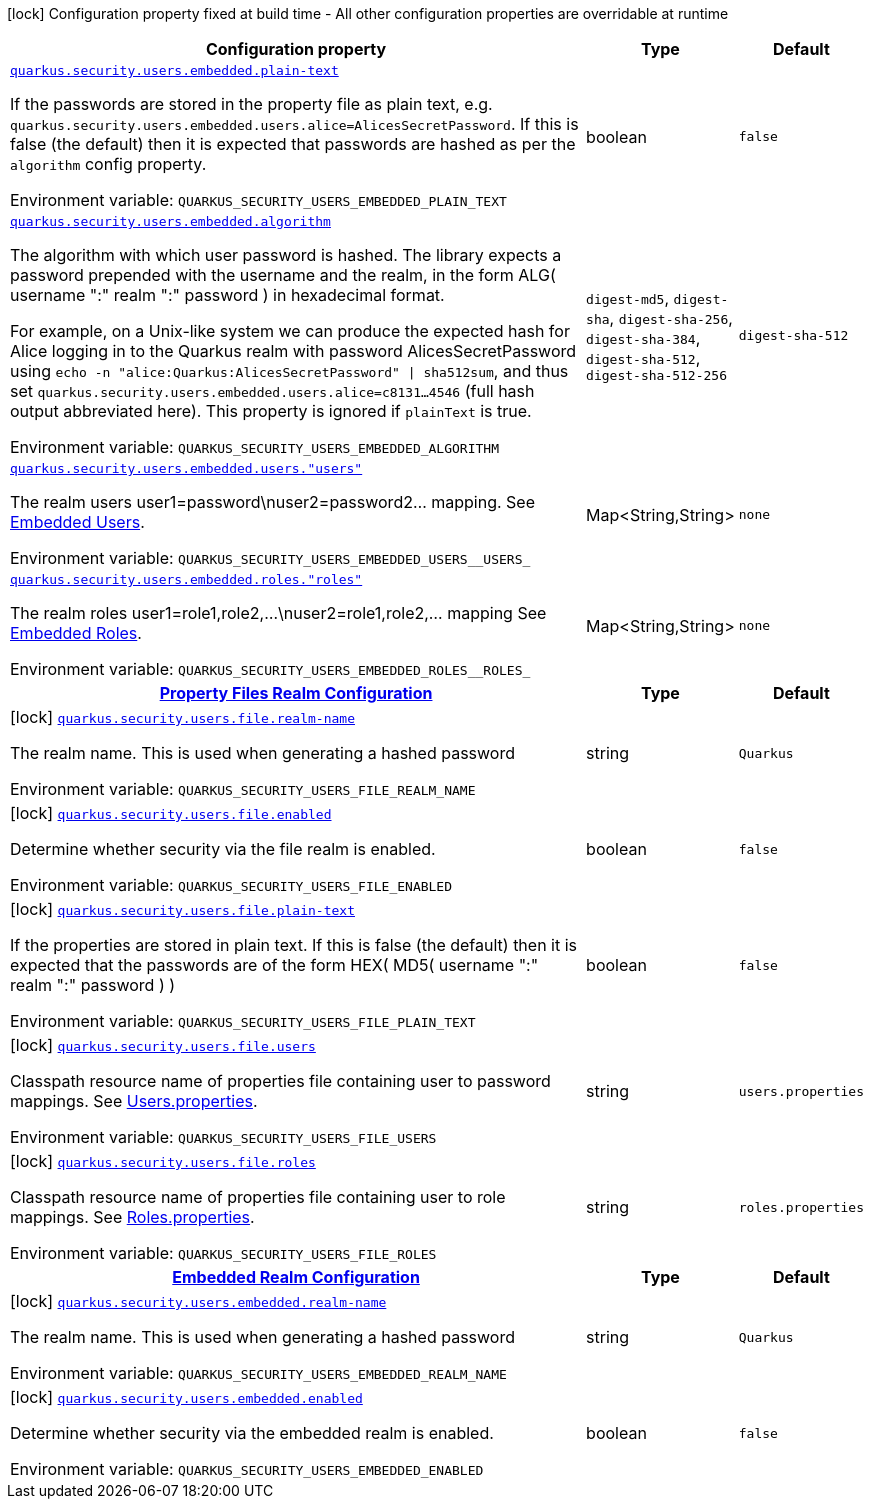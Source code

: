 [.configuration-legend]
icon:lock[title=Fixed at build time] Configuration property fixed at build time - All other configuration properties are overridable at runtime
[.configuration-reference.searchable, cols="80,.^10,.^10"]
|===

h|[.header-title]##Configuration property##
h|Type
h|Default

a| [[quarkus-elytron-security-properties-file_quarkus-security-users-embedded-plain-text]] [.property-path]##link:#quarkus-elytron-security-properties-file_quarkus-security-users-embedded-plain-text[`quarkus.security.users.embedded.plain-text`]##
ifdef::add-copy-button-to-config-props[]
config_property_copy_button:+++quarkus.security.users.embedded.plain-text+++[]
endif::add-copy-button-to-config-props[]


[.description]
--
If the passwords are stored in the property file as plain text, e.g. `quarkus.security.users.embedded.users.alice=AlicesSecretPassword`. If this is false (the default) then it is expected that passwords are hashed as per the `algorithm` config property.


ifdef::add-copy-button-to-env-var[]
Environment variable: env_var_with_copy_button:+++QUARKUS_SECURITY_USERS_EMBEDDED_PLAIN_TEXT+++[]
endif::add-copy-button-to-env-var[]
ifndef::add-copy-button-to-env-var[]
Environment variable: `+++QUARKUS_SECURITY_USERS_EMBEDDED_PLAIN_TEXT+++`
endif::add-copy-button-to-env-var[]
--
|boolean
|`+++false+++`

a| [[quarkus-elytron-security-properties-file_quarkus-security-users-embedded-algorithm]] [.property-path]##link:#quarkus-elytron-security-properties-file_quarkus-security-users-embedded-algorithm[`quarkus.security.users.embedded.algorithm`]##
ifdef::add-copy-button-to-config-props[]
config_property_copy_button:+++quarkus.security.users.embedded.algorithm+++[]
endif::add-copy-button-to-config-props[]


[.description]
--
The algorithm with which user password is hashed. The library expects a password prepended with the username and the realm, in the form ALG( username ":" realm ":" password ) in hexadecimal format.

For example, on a Unix-like system we can produce the expected hash for Alice logging in to the Quarkus realm with password AlicesSecretPassword using `echo -n "alice:Quarkus:AlicesSecretPassword" ++\|++ sha512sum`, and thus set `quarkus.security.users.embedded.users.alice=c8131...4546` (full hash output abbreviated here). This property is ignored if `plainText` is true.


ifdef::add-copy-button-to-env-var[]
Environment variable: env_var_with_copy_button:+++QUARKUS_SECURITY_USERS_EMBEDDED_ALGORITHM+++[]
endif::add-copy-button-to-env-var[]
ifndef::add-copy-button-to-env-var[]
Environment variable: `+++QUARKUS_SECURITY_USERS_EMBEDDED_ALGORITHM+++`
endif::add-copy-button-to-env-var[]
--
a|`digest-md5`, `digest-sha`, `digest-sha-256`, `digest-sha-384`, `digest-sha-512`, `digest-sha-512-256`
|`+++digest-sha-512+++`

a| [[quarkus-elytron-security-properties-file_quarkus-security-users-embedded-users-users]] [.property-path]##link:#quarkus-elytron-security-properties-file_quarkus-security-users-embedded-users-users[`quarkus.security.users.embedded.users."users"`]##
ifdef::add-copy-button-to-config-props[]
config_property_copy_button:+++quarkus.security.users.embedded.users."users"+++[]
endif::add-copy-button-to-config-props[]


[.description]
--
The realm users user1=password++\++nuser2=password2... mapping. See link:#embedded-users[Embedded Users].


ifdef::add-copy-button-to-env-var[]
Environment variable: env_var_with_copy_button:+++QUARKUS_SECURITY_USERS_EMBEDDED_USERS__USERS_+++[]
endif::add-copy-button-to-env-var[]
ifndef::add-copy-button-to-env-var[]
Environment variable: `+++QUARKUS_SECURITY_USERS_EMBEDDED_USERS__USERS_+++`
endif::add-copy-button-to-env-var[]
--
|Map<String,String>
|`+++none+++`

a| [[quarkus-elytron-security-properties-file_quarkus-security-users-embedded-roles-roles]] [.property-path]##link:#quarkus-elytron-security-properties-file_quarkus-security-users-embedded-roles-roles[`quarkus.security.users.embedded.roles."roles"`]##
ifdef::add-copy-button-to-config-props[]
config_property_copy_button:+++quarkus.security.users.embedded.roles."roles"+++[]
endif::add-copy-button-to-config-props[]


[.description]
--
The realm roles user1=role1,role2,...++\++nuser2=role1,role2,... mapping See link:#embedded-roles[Embedded Roles].


ifdef::add-copy-button-to-env-var[]
Environment variable: env_var_with_copy_button:+++QUARKUS_SECURITY_USERS_EMBEDDED_ROLES__ROLES_+++[]
endif::add-copy-button-to-env-var[]
ifndef::add-copy-button-to-env-var[]
Environment variable: `+++QUARKUS_SECURITY_USERS_EMBEDDED_ROLES__ROLES_+++`
endif::add-copy-button-to-env-var[]
--
|Map<String,String>
|`+++none+++`

h|[[quarkus-elytron-security-properties-file_section_quarkus-security-users-file]] [.section-name.section-level0]##link:#quarkus-elytron-security-properties-file_section_quarkus-security-users-file[Property Files Realm Configuration]##
h|Type
h|Default

a|icon:lock[title=Fixed at build time] [[quarkus-elytron-security-properties-file_quarkus-security-users-file-realm-name]] [.property-path]##link:#quarkus-elytron-security-properties-file_quarkus-security-users-file-realm-name[`quarkus.security.users.file.realm-name`]##
ifdef::add-copy-button-to-config-props[]
config_property_copy_button:+++quarkus.security.users.file.realm-name+++[]
endif::add-copy-button-to-config-props[]


[.description]
--
The realm name. This is used when generating a hashed password


ifdef::add-copy-button-to-env-var[]
Environment variable: env_var_with_copy_button:+++QUARKUS_SECURITY_USERS_FILE_REALM_NAME+++[]
endif::add-copy-button-to-env-var[]
ifndef::add-copy-button-to-env-var[]
Environment variable: `+++QUARKUS_SECURITY_USERS_FILE_REALM_NAME+++`
endif::add-copy-button-to-env-var[]
--
|string
|`+++Quarkus+++`

a|icon:lock[title=Fixed at build time] [[quarkus-elytron-security-properties-file_quarkus-security-users-file-enabled]] [.property-path]##link:#quarkus-elytron-security-properties-file_quarkus-security-users-file-enabled[`quarkus.security.users.file.enabled`]##
ifdef::add-copy-button-to-config-props[]
config_property_copy_button:+++quarkus.security.users.file.enabled+++[]
endif::add-copy-button-to-config-props[]


[.description]
--
Determine whether security via the file realm is enabled.


ifdef::add-copy-button-to-env-var[]
Environment variable: env_var_with_copy_button:+++QUARKUS_SECURITY_USERS_FILE_ENABLED+++[]
endif::add-copy-button-to-env-var[]
ifndef::add-copy-button-to-env-var[]
Environment variable: `+++QUARKUS_SECURITY_USERS_FILE_ENABLED+++`
endif::add-copy-button-to-env-var[]
--
|boolean
|`+++false+++`

a|icon:lock[title=Fixed at build time] [[quarkus-elytron-security-properties-file_quarkus-security-users-file-plain-text]] [.property-path]##link:#quarkus-elytron-security-properties-file_quarkus-security-users-file-plain-text[`quarkus.security.users.file.plain-text`]##
ifdef::add-copy-button-to-config-props[]
config_property_copy_button:+++quarkus.security.users.file.plain-text+++[]
endif::add-copy-button-to-config-props[]


[.description]
--
If the properties are stored in plain text. If this is false (the default) then it is expected that the passwords are of the form HEX( MD5( username ":" realm ":" password ) )


ifdef::add-copy-button-to-env-var[]
Environment variable: env_var_with_copy_button:+++QUARKUS_SECURITY_USERS_FILE_PLAIN_TEXT+++[]
endif::add-copy-button-to-env-var[]
ifndef::add-copy-button-to-env-var[]
Environment variable: `+++QUARKUS_SECURITY_USERS_FILE_PLAIN_TEXT+++`
endif::add-copy-button-to-env-var[]
--
|boolean
|`+++false+++`

a|icon:lock[title=Fixed at build time] [[quarkus-elytron-security-properties-file_quarkus-security-users-file-users]] [.property-path]##link:#quarkus-elytron-security-properties-file_quarkus-security-users-file-users[`quarkus.security.users.file.users`]##
ifdef::add-copy-button-to-config-props[]
config_property_copy_button:+++quarkus.security.users.file.users+++[]
endif::add-copy-button-to-config-props[]


[.description]
--
Classpath resource name of properties file containing user to password mappings. See link:#users-properties[Users.properties].


ifdef::add-copy-button-to-env-var[]
Environment variable: env_var_with_copy_button:+++QUARKUS_SECURITY_USERS_FILE_USERS+++[]
endif::add-copy-button-to-env-var[]
ifndef::add-copy-button-to-env-var[]
Environment variable: `+++QUARKUS_SECURITY_USERS_FILE_USERS+++`
endif::add-copy-button-to-env-var[]
--
|string
|`+++users.properties+++`

a|icon:lock[title=Fixed at build time] [[quarkus-elytron-security-properties-file_quarkus-security-users-file-roles]] [.property-path]##link:#quarkus-elytron-security-properties-file_quarkus-security-users-file-roles[`quarkus.security.users.file.roles`]##
ifdef::add-copy-button-to-config-props[]
config_property_copy_button:+++quarkus.security.users.file.roles+++[]
endif::add-copy-button-to-config-props[]


[.description]
--
Classpath resource name of properties file containing user to role mappings. See link:#roles-properties[Roles.properties].


ifdef::add-copy-button-to-env-var[]
Environment variable: env_var_with_copy_button:+++QUARKUS_SECURITY_USERS_FILE_ROLES+++[]
endif::add-copy-button-to-env-var[]
ifndef::add-copy-button-to-env-var[]
Environment variable: `+++QUARKUS_SECURITY_USERS_FILE_ROLES+++`
endif::add-copy-button-to-env-var[]
--
|string
|`+++roles.properties+++`


h|[[quarkus-elytron-security-properties-file_section_quarkus-security-users-embedded]] [.section-name.section-level0]##link:#quarkus-elytron-security-properties-file_section_quarkus-security-users-embedded[Embedded Realm Configuration]##
h|Type
h|Default

a|icon:lock[title=Fixed at build time] [[quarkus-elytron-security-properties-file_quarkus-security-users-embedded-realm-name]] [.property-path]##link:#quarkus-elytron-security-properties-file_quarkus-security-users-embedded-realm-name[`quarkus.security.users.embedded.realm-name`]##
ifdef::add-copy-button-to-config-props[]
config_property_copy_button:+++quarkus.security.users.embedded.realm-name+++[]
endif::add-copy-button-to-config-props[]


[.description]
--
The realm name. This is used when generating a hashed password


ifdef::add-copy-button-to-env-var[]
Environment variable: env_var_with_copy_button:+++QUARKUS_SECURITY_USERS_EMBEDDED_REALM_NAME+++[]
endif::add-copy-button-to-env-var[]
ifndef::add-copy-button-to-env-var[]
Environment variable: `+++QUARKUS_SECURITY_USERS_EMBEDDED_REALM_NAME+++`
endif::add-copy-button-to-env-var[]
--
|string
|`+++Quarkus+++`

a|icon:lock[title=Fixed at build time] [[quarkus-elytron-security-properties-file_quarkus-security-users-embedded-enabled]] [.property-path]##link:#quarkus-elytron-security-properties-file_quarkus-security-users-embedded-enabled[`quarkus.security.users.embedded.enabled`]##
ifdef::add-copy-button-to-config-props[]
config_property_copy_button:+++quarkus.security.users.embedded.enabled+++[]
endif::add-copy-button-to-config-props[]


[.description]
--
Determine whether security via the embedded realm is enabled.


ifdef::add-copy-button-to-env-var[]
Environment variable: env_var_with_copy_button:+++QUARKUS_SECURITY_USERS_EMBEDDED_ENABLED+++[]
endif::add-copy-button-to-env-var[]
ifndef::add-copy-button-to-env-var[]
Environment variable: `+++QUARKUS_SECURITY_USERS_EMBEDDED_ENABLED+++`
endif::add-copy-button-to-env-var[]
--
|boolean
|`+++false+++`


|===

